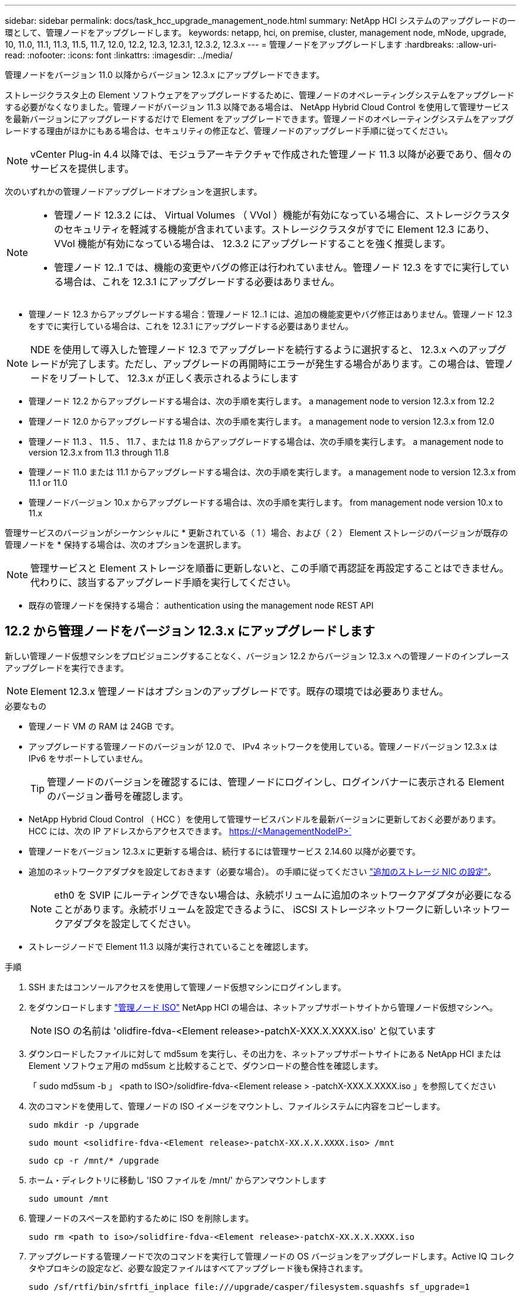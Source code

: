 ---
sidebar: sidebar 
permalink: docs/task_hcc_upgrade_management_node.html 
summary: NetApp HCI システムのアップグレードの一環として、管理ノードをアップグレードします。 
keywords: netapp, hci, on premise, cluster, management node, mNode, upgrade, 10, 11.0, 11.1, 11.3, 11.5, 11.7, 12.0, 12.2, 12.3, 12.3.1, 12.3.2, 12.3.x 
---
= 管理ノードをアップグレードします
:hardbreaks:
:allow-uri-read: 
:nofooter: 
:icons: font
:linkattrs: 
:imagesdir: ../media/


[role="lead"]
管理ノードをバージョン 11.0 以降からバージョン 12.3.x にアップグレードできます。

ストレージクラスタ上の Element ソフトウェアをアップグレードするために、管理ノードのオペレーティングシステムをアップグレードする必要がなくなりました。管理ノードがバージョン 11.3 以降である場合は、 NetApp Hybrid Cloud Control を使用して管理サービスを最新バージョンにアップグレードするだけで Element をアップグレードできます。管理ノードのオペレーティングシステムをアップグレードする理由がほかにもある場合は、セキュリティの修正など、管理ノードのアップグレード手順に従ってください。


NOTE: vCenter Plug-in 4.4 以降では、モジュラアーキテクチャで作成された管理ノード 11.3 以降が必要であり、個々のサービスを提供します。

次のいずれかの管理ノードアップグレードオプションを選択します。

[NOTE]
====
* 管理ノード 12.3.2 には、 Virtual Volumes （ VVol ）機能が有効になっている場合に、ストレージクラスタのセキュリティを軽減する機能が含まれています。ストレージクラスタがすでに Element 12.3 にあり、 VVol 機能が有効になっている場合は、 12.3.2 にアップグレードすることを強く推奨します。
* 管理ノード 12..1 では、機能の変更やバグの修正は行われていません。管理ノード 12.3 をすでに実行している場合は、これを 12.3.1 にアップグレードする必要はありません。


====
* 管理ノード 12.3 からアップグレードする場合：管理ノード 12..1 には、追加の機能変更やバグ修正はありません。管理ノード 12.3 をすでに実行している場合は、これを 12.3.1 にアップグレードする必要はありません。



NOTE: NDE を使用して導入した管理ノード 12.3 でアップグレードを続行するように選択すると、 12.3.x へのアップグレードが完了します。ただし、アップグレードの再開時にエラーが発生する場合があります。この場合は、管理ノードをリブートして、 12.3.x が正しく表示されるようにします

* 管理ノード 12.2 からアップグレードする場合は、次の手順を実行します。 a management node to version 12.3.x from 12.2
* 管理ノード 12.0 からアップグレードする場合は、次の手順を実行します。 a management node to version 12.3.x from 12.0
* 管理ノード 11.3 、 11.5 、 11.7 、または 11.8 からアップグレードする場合は、次の手順を実行します。 a management node to version 12.3.x from 11.3 through 11.8
* 管理ノード 11.0 または 11.1 からアップグレードする場合は、次の手順を実行します。 a management node to version 12.3.x from 11.1 or 11.0
* 管理ノードバージョン 10.x からアップグレードする場合は、次の手順を実行します。 from management node version 10.x to 11.x


管理サービスのバージョンがシーケンシャルに * 更新されている（ 1 ）場合、および（ 2 ） Element ストレージのバージョンが既存の管理ノードを * 保持する場合は、次のオプションを選択します。


NOTE: 管理サービスと Element ストレージを順番に更新しないと、この手順で再認証を再設定することはできません。代わりに、該当するアップグレード手順を実行してください。

* 既存の管理ノードを保持する場合： authentication using the management node REST API




== 12.2 から管理ノードをバージョン 12.3.x にアップグレードします

新しい管理ノード仮想マシンをプロビジョニングすることなく、バージョン 12.2 からバージョン 12.3.x への管理ノードのインプレースアップグレードを実行できます。


NOTE: Element 12.3.x 管理ノードはオプションのアップグレードです。既存の環境では必要ありません。

.必要なもの
* 管理ノード VM の RAM は 24GB です。
* アップグレードする管理ノードのバージョンが 12.0 で、 IPv4 ネットワークを使用している。管理ノードバージョン 12.3.x は IPv6 をサポートしていません。
+

TIP: 管理ノードのバージョンを確認するには、管理ノードにログインし、ログインバナーに表示される Element のバージョン番号を確認します。

* NetApp Hybrid Cloud Control （ HCC ）を使用して管理サービスバンドルを最新バージョンに更新しておく必要があります。HCC には、次の IP アドレスからアクセスできます。 https://<ManagementNodeIP>`
* 管理ノードをバージョン 12.3.x に更新する場合は、続行するには管理サービス 2.14.60 以降が必要です。
* 追加のネットワークアダプタを設定しておきます（必要な場合）。 の手順に従ってください link:task_mnode_install_add_storage_NIC.html["追加のストレージ NIC の設定"]。
+

NOTE: eth0 を SVIP にルーティングできない場合は、永続ボリュームに追加のネットワークアダプタが必要になることがあります。永続ボリュームを設定できるように、 iSCSI ストレージネットワークに新しいネットワークアダプタを設定してください。

* ストレージノードで Element 11.3 以降が実行されていることを確認します。


.手順
. SSH またはコンソールアクセスを使用して管理ノード仮想マシンにログインします。
. をダウンロードします https://mysupport.netapp.com/site/products/all/details/netapp-hci/downloads-tab["管理ノード ISO"^] NetApp HCI の場合は、ネットアップサポートサイトから管理ノード仮想マシンへ。
+

NOTE: ISO の名前は 'olidfire-fdva-<Element release>-patchX-XXX.X.XXXX.iso' と似ています

. ダウンロードしたファイルに対して md5sum を実行し、その出力を、ネットアップサポートサイトにある NetApp HCI または Element ソフトウェア用の md5sum と比較することで、ダウンロードの整合性を確認します。
+
「 sudo md5sum -b 」 <path to ISO>/solidfire-fdva-<Element release > -patchX-XXX.X.XXXX.iso 」を参照してください

. 次のコマンドを使用して、管理ノードの ISO イメージをマウントし、ファイルシステムに内容をコピーします。
+
[listing]
----
sudo mkdir -p /upgrade
----
+
[listing]
----
sudo mount <solidfire-fdva-<Element release>-patchX-XX.X.X.XXXX.iso> /mnt
----
+
[listing]
----
sudo cp -r /mnt/* /upgrade
----
. ホーム・ディレクトリに移動し 'ISO ファイルを /mnt/' からアンマウントします
+
[listing]
----
sudo umount /mnt
----
. 管理ノードのスペースを節約するために ISO を削除します。
+
[listing]
----
sudo rm <path to iso>/solidfire-fdva-<Element release>-patchX-XX.X.X.XXXX.iso
----
. アップグレードする管理ノードで次のコマンドを実行して管理ノードの OS バージョンをアップグレードします。Active IQ コレクタやプロキシの設定など、必要な設定ファイルはすべてアップグレード後も保持されます。
+
[listing]
----
sudo /sf/rtfi/bin/sfrtfi_inplace file:///upgrade/casper/filesystem.squashfs sf_upgrade=1
----
+
アップグレードプロセスが完了すると、管理ノードが新しい OS でリブートします。

+

NOTE: この手順で説明した sudo コマンドを実行すると、 SSH セッションが強制終了されます。継続的な監視を行うには、コンソールアクセスが必要です。アップグレードの実行中にコンソールにアクセスできない場合は、 SSH ログインを再試行し、 15~30 分後に接続を確認します。ログイン後、アップグレードが正常に完了したことを示す SSH バナーで新しい OS バージョンを確認できます。

. 管理ノードで「 redeploy -mnode 」スクリプトを実行して、以前の管理サービスの設定を保持します。
+

NOTE: 設定に応じて、 Active IQ コレクタサービス、コントローラ（ vCenter ）、プロキシなどの以前の管理サービスの設定が適用されます。

+
[listing]
----
sudo /sf/packages/mnode/redeploy-mnode -mu <mnode user>
----



IMPORTANT: 管理ノードで SSH 機能を無効にしていた場合は、が必要です link:task_mnode_ssh_management.html["SSH を再度無効にします"] リカバリされた管理ノード。提供する SSH 機能 link:task_mnode_enable_remote_support_connections.html["ネットアップサポートの Remote Support Tunnel （ RST ）セッションアクセス"] 管理ノードではデフォルトで有効になっています。



== バージョン 12.0 から管理ノードをバージョン 12.3.x にアップグレードします

新しい管理ノード仮想マシンをプロビジョニングすることなく、管理ノードバージョン 12.0 からバージョン 12.3.x へのインプレースアップグレードを実行できます。


NOTE: Element 12.3.x 管理ノードはオプションのアップグレードです。既存の環境では必要ありません。

.必要なもの
* アップグレードする管理ノードのバージョンが 12.0 で、 IPv4 ネットワークを使用している。管理ノードバージョン 12.3.x は IPv6 をサポートしていません。
+

TIP: 管理ノードのバージョンを確認するには、管理ノードにログインし、ログインバナーに表示される Element のバージョン番号を確認します。

* NetApp Hybrid Cloud Control （ HCC ）を使用して管理サービスバンドルを最新バージョンに更新しておく必要があります。HCC には、次の IP アドレスからアクセスできます。 https://<ManagementNodeIP>`
* 管理ノードをバージョン 12.3.x に更新する場合は、続行するには管理サービス 2.14.60 以降が必要です。
* 追加のネットワークアダプタを設定しておきます（必要な場合）。 の手順に従ってください link:task_mnode_install_add_storage_NIC.html["追加のストレージ NIC の設定"]。
+

NOTE: eth0 を SVIP にルーティングできない場合は、永続ボリュームに追加のネットワークアダプタが必要になることがあります。永続ボリュームを設定できるように、 iSCSI ストレージネットワークに新しいネットワークアダプタを設定してください。

* ストレージノードで Element 11.3 以降が実行されていることを確認します。


.手順
. 管理ノードの VM RAM を設定します。
+
.. 管理ノード VM の電源をオフにします。
.. 管理ノード VM の RAM を 12GB から 24GB RAM に変更します。
.. 管理ノード VM の電源をオンにします。


. SSH またはコンソールアクセスを使用して管理ノード仮想マシンにログインします。
. をダウンロードします https://mysupport.netapp.com/site/products/all/details/netapp-hci/downloads-tab["管理ノード ISO"^] NetApp HCI の場合は、ネットアップサポートサイトから管理ノード仮想マシンへ。
+

NOTE: ISO の名前は 'olidfire-fdva-<Element release>-patchX-XXX.X.XXXX.iso' と似ています

. ダウンロードしたファイルに対して md5sum を実行し、その出力を、ネットアップサポートサイトにある NetApp HCI または Element ソフトウェア用の md5sum と比較することで、ダウンロードの整合性を確認します。
+
「 sudo md5sum -b 」 <path to ISO>/solidfire-fdva-<Element release > -patchX-XXX.X.XXXX.iso 」を参照してください

. 次のコマンドを使用して、管理ノードの ISO イメージをマウントし、ファイルシステムに内容をコピーします。
+
[listing]
----
sudo mkdir -p /upgrade
----
+
[listing]
----
sudo mount <solidfire-fdva-<Element release>-patchX-XX.X.X.XXXX.iso> /mnt
----
+
[listing]
----
sudo cp -r /mnt/* /upgrade
----
. ホーム・ディレクトリに移動し 'ISO ファイルを /mnt/' からアンマウントします
+
[listing]
----
sudo umount /mnt
----
. 管理ノードのスペースを節約するために ISO を削除します。
+
[listing]
----
sudo rm <path to iso>/solidfire-fdva-<Element release>-patchX-XX.X.X.XXXX.iso
----
. アップグレードする管理ノードで次のコマンドを実行して管理ノードの OS バージョンをアップグレードします。Active IQ コレクタやプロキシの設定など、必要な設定ファイルはすべてアップグレード後も保持されます。
+
[listing]
----
sudo /sf/rtfi/bin/sfrtfi_inplace file:///upgrade/casper/filesystem.squashfs sf_upgrade=1
----
+
アップグレードプロセスが完了すると、管理ノードが新しい OS でリブートします。

+

NOTE: この手順で説明した sudo コマンドを実行すると、 SSH セッションが強制終了されます。継続的な監視を行うには、コンソールアクセスが必要です。アップグレードの実行中にコンソールにアクセスできない場合は、 SSH ログインを再試行し、 15~30 分後に接続を確認します。ログイン後、アップグレードが正常に完了したことを示す SSH バナーで新しい OS バージョンを確認できます。

. 管理ノードで「 redeploy -mnode 」スクリプトを実行して、以前の管理サービスの設定を保持します。
+

NOTE: 設定に応じて、 Active IQ コレクタサービス、コントローラ（ vCenter ）、プロキシなどの以前の管理サービスの設定が適用されます。

+
[listing]
----
sudo /sf/packages/mnode/redeploy-mnode -mu <mnode user>
----



IMPORTANT: 提供する SSH 機能 link:task_mnode_enable_remote_support_connections.html["ネットアップサポートの Remote Support Tunnel （ RST ）セッションアクセス"] 管理サービス 2.18 以降を実行する管理ノードでは、はデフォルトで無効になっています。以前に管理ノードで SSH 機能を有効にしていた場合は、が必要になることがあります link:task_mnode_ssh_management.html["SSH を再度無効にします"] をクリックします。



== 管理ノードをバージョン 11.3 から 11.8 にアップグレードします

新しい管理ノード仮想マシンをプロビジョニングすることなく、管理ノードバージョン 11.3 、 11.5 、 11.7 、または 11.8 からバージョン 12.3.x へのインプレースアップグレードを実行できます。


NOTE: Element 12.3.x 管理ノードはオプションのアップグレードです。既存の環境では必要ありません。

.必要なもの
* アップグレードする管理ノードのバージョンが 11.3 、 11.5 、 11.7 、または 11.8 で、 IPv4 ネットワークを使用していることを確認します。管理ノードバージョン 12.3.x は IPv6 をサポートしていません。
+

TIP: 管理ノードのバージョンを確認するには、管理ノードにログインし、ログインバナーに表示される Element のバージョン番号を確認します。

* NetApp Hybrid Cloud Control （ HCC ）を使用して管理サービスバンドルを最新バージョンに更新しておく必要があります。HCC には、次の IP アドレスからアクセスできます。 https://<ManagementNodeIP>`
* 管理ノードをバージョン 12.3.x に更新する場合は、続行するには管理サービス 2.14.60 以降が必要です。
* 追加のネットワークアダプタを設定しておきます（必要な場合）。 の手順に従ってください link:task_mnode_install_add_storage_NIC.html["追加のストレージ NIC の設定"]。
+

NOTE: eth0 を SVIP にルーティングできない場合は、永続ボリュームに追加のネットワークアダプタが必要になることがあります。永続ボリュームを設定できるように、 iSCSI ストレージネットワークに新しいネットワークアダプタを設定してください。

* ストレージノードで Element 11.3 以降が実行されていることを確認します。


.手順
. 管理ノードの VM RAM を設定します。
+
.. 管理ノード VM の電源をオフにします。
.. 管理ノード VM の RAM を 12GB から 24GB RAM に変更します。
.. 管理ノード VM の電源をオンにします。


. SSH またはコンソールアクセスを使用して管理ノード仮想マシンにログインします。
. をダウンロードします https://mysupport.netapp.com/site/products/all/details/netapp-hci/downloads-tab["管理ノード ISO"^] NetApp HCI の場合は、ネットアップサポートサイトから管理ノード仮想マシンへ。
+

NOTE: ISO の名前は 'olidfire-fdva-<Element release>-patchX-XXX.X.XXXX.iso' と似ています

. ダウンロードしたファイルに対して md5sum を実行し、その出力を、ネットアップサポートサイトにある NetApp HCI または Element ソフトウェア用の md5sum と比較することで、ダウンロードの整合性を確認します。
+
「 sudo md5sum -b 」 <path to ISO>/solidfire-fdva-<Element release > -patchX-XXX.X.XXXX.iso 」を参照してください

. 次のコマンドを使用して、管理ノードの ISO イメージをマウントし、ファイルシステムに内容をコピーします。
+
[listing]
----
sudo mkdir -p /upgrade
----
+
[listing]
----
sudo mount <solidfire-fdva-<Element release>-patchX-XX.X.X.XXXX.iso> /mnt
----
+
[listing]
----
sudo cp -r /mnt/* /upgrade
----
. ホーム・ディレクトリに移動し 'ISO ファイルを /mnt/' からアンマウントします
+
[listing]
----
sudo umount /mnt
----
. 管理ノードのスペースを節約するために ISO を削除します。
+
[listing]
----
sudo rm <path to iso>/solidfire-fdva-<Element release>-patchX-XX.X.X.XXXX.iso
----
. 11.3 、 11.5 、 11.7 、または 11.8 の管理ノードで、次のコマンドを実行して管理ノードの OS バージョンをアップグレードします。Active IQ コレクタやプロキシの設定など、必要な設定ファイルはすべてアップグレード後も保持されます。
+
[listing]
----
sudo /sf/rtfi/bin/sfrtfi_inplace file:///upgrade/casper/filesystem.squashfs sf_upgrade=1
----
+
アップグレードプロセスが完了すると、管理ノードが新しい OS でリブートします。

+

NOTE: この手順で説明した sudo コマンドを実行すると、 SSH セッションが強制終了されます。継続的な監視を行うには、コンソールアクセスが必要です。アップグレードの実行中にコンソールにアクセスできない場合は、 SSH ログインを再試行し、 15~30 分後に接続を確認します。ログイン後、アップグレードが正常に完了したことを示す SSH バナーで新しい OS バージョンを確認できます。

. 管理ノードで「 redeploy -mnode 」スクリプトを実行して、以前の管理サービスの設定を保持します。
+

NOTE: 設定に応じて、 Active IQ コレクタサービス、コントローラ（ vCenter ）、プロキシなどの以前の管理サービスの設定が適用されます。

+
[listing]
----
sudo /sf/packages/mnode/redeploy-mnode -mu <mnode user>
----



IMPORTANT: 提供する SSH 機能 link:task_mnode_enable_remote_support_connections.html["ネットアップサポートの Remote Support Tunnel （ RST ）セッションアクセス"] 管理サービス 2.18 以降を実行する管理ノードでは、はデフォルトで無効になっています。以前に管理ノードで SSH 機能を有効にしていた場合は、が必要になることがあります link:task_mnode_ssh_management.html["SSH を再度無効にします"] をクリックします。



== 管理ノードをバージョン 12.3.x にアップグレードします。 11.1 または 11.0 からアップグレードします

新しい管理ノード仮想マシンをプロビジョニングすることなく、管理ノード 11.0 または 11.1 からバージョン 12.3.x へのインプレースアップグレードを実行できます。

.必要なもの
* ストレージノードで Element 11.3 以降が実行されていることを確認します。
+

NOTE: 最新の HealthTools を使用して Element ソフトウェアをアップグレードしてください。

* アップグレードする管理ノードのバージョンが 11.0 または 11.1 で、 IPv4 ネットワークを使用していることを確認します。管理ノードバージョン 12.3.x は IPv6 をサポートしていません。
+

TIP: 管理ノードのバージョンを確認するには、管理ノードにログインし、ログインバナーに表示される Element のバージョン番号を確認します。

* 管理ノード 11.0 の場合、 VM メモリを手動で 12GB に増やす必要があります。
* 必要に応じて、管理ノードユーザガイドに記載されているストレージ NIC （ eth1 ）の設定手順に従って追加のネットワークアダプタを設定しておきます。
+

NOTE: eth0 を SVIP にルーティングできない場合は、永続ボリュームに追加のネットワークアダプタが必要になることがあります。永続ボリュームを設定できるように、 iSCSI ストレージネットワークに新しいネットワークアダプタを設定してください。



.手順
. 管理ノードの VM RAM を設定します。
+
.. 管理ノード VM の電源をオフにします。
.. 管理ノード VM の RAM を 12GB から 24GB RAM に変更します。
.. 管理ノード VM の電源をオンにします。


. SSH またはコンソールアクセスを使用して管理ノード仮想マシンにログインします。
. をダウンロードします https://mysupport.netapp.com/site/products/all/details/netapp-hci/downloads-tab["管理ノード ISO"^] NetApp HCI の場合は、ネットアップサポートサイトから管理ノード仮想マシンへ。
+

NOTE: ISO の名前は 'olidfire-fdva-<Element release>-patchX-XXX.X.XXXX.iso' と似ています

. ダウンロードしたファイルに対して md5sum を実行し、その出力を、ネットアップサポートサイトにある NetApp HCI または Element ソフトウェア用の md5sum と比較することで、ダウンロードの整合性を確認します。
+
[listing]
----
sudo md5sum -b <path to iso>/solidfire-fdva-<Element release>-patchX-XX.X.X.XXXX.iso
----
. 次のコマンドを使用して、管理ノードの ISO イメージをマウントし、ファイルシステムに内容をコピーします。
+
[listing]
----
sudo mkdir -p /upgrade
----
+
[listing]
----
sudo mount solidfire-fdva-<Element release>-patchX-XX.X.X.XXXX.iso /mnt
----
+
[listing]
----
sudo cp -r /mnt/* /upgrade
----
. ホームディレクトリに移動し、 ISO ファイルを /mnt からアンマウントします。
+
[listing]
----
sudo umount /mnt
----
. 管理ノードのスペースを節約するために ISO を削除します。
+
[listing]
----
sudo rm <path to iso>/solidfire-fdva-<Element release>-patchX-XX.X.X.XXXX.iso
----
. 次のいずれかのスクリプトを実行して、管理ノードの OS バージョンをアップグレードします。使用しているバージョンに適したスクリプトのみを実行してください。各スクリプトでは、 Active IQ コレクタやプロキシの設定など、必要な設定ファイルはすべてアップグレード後も保持されます。
+
.. 11.1 （ 11.1.0.73 ）の管理ノードの場合は次のコマンドを実行します。
+
[listing]
----
sudo /sf/rtfi/bin/sfrtfi_inplace file:///upgrade/casper/filesystem.squashfs sf_upgrade=1 sf_keep_paths="/sf/packages/solidfire-sioc-4.2.3.2288 /sf/packages/solidfire-nma-1.4.10/conf /sf/packages/sioc /sf/packages/nma"
----
.. 11.1 （ 11.1.0.72 ）の管理ノードの場合は次のコマンドを実行します。
+
[listing]
----
sudo /sf/rtfi/bin/sfrtfi_inplace file:///upgrade/casper/filesystem.squashfs sf_upgrade=1 sf_keep_paths="/sf/packages/solidfire-sioc-4.2.1.2281 /sf/packages/solidfire-nma-1.4.10/conf /sf/packages/sioc /sf/packages/nma"
----
.. 11.0 （ 11.0.0.781 ）の管理ノードの場合は次のコマンドを実行します。
+
[listing]
----
sudo /sf/rtfi/bin/sfrtfi_inplace file:///upgrade/casper/filesystem.squashfs sf_upgrade=1 sf_keep_paths="/sf/packages/solidfire-sioc-4.2.0.2253 /sf/packages/solidfire-nma-1.4.8/conf /sf/packages/sioc /sf/packages/nma"
----
+
アップグレードプロセスが完了すると、管理ノードが新しい OS でリブートします。

+

NOTE: この手順で説明した sudo コマンドを実行すると、 SSH セッションが強制終了されます。継続的な監視を行うには、コンソールアクセスが必要です。アップグレードの実行中にコンソールにアクセスできない場合は、 SSH ログインを再試行し、 15~30 分後に接続を確認します。ログイン後、アップグレードが正常に完了したことを示す SSH バナーで新しい OS バージョンを確認できます。



. 12.3.x 管理ノードで、「 upgrade-mnode 」スクリプトを実行して、以前の設定を保持します。
+

NOTE: 11.0 または 11.1 の管理ノードから移行している場合、 Active IQ コレクタが新しい形式にコピーされます。

+
.. 既存の管理ノード 11.0 または 11.1 で単一のストレージクラスタを管理しており、永続ボリュームがある場合：
+
[listing]
----
sudo /sf/packages/mnode/upgrade-mnode -mu <mnode user> -pv <true - persistent volume> -pva <persistent volume account name - storage volume account>
----
.. 既存の管理ノード 11.0 または 11.1 で単一のストレージクラスタを管理しており、永続ボリュームがない場合：
+
[listing]
----
sudo /sf/packages/mnode/upgrade-mnode -mu <mnode user>
----
.. 既存の管理ノード 11.0 または 11.1 で複数のストレージクラスタを管理しており、永続ボリュームがある場合：
+
[listing]
----
sudo /sf/packages/mnode/upgrade-mnode -mu <mnode user> -pv <true - persistent volume> -pva <persistent volume account name - storage volume account> -pvm <persistent volumes mvip>
----
.. 既存の管理ノード 11.0 または 11.1 で複数のストレージクラスタを管理しており、永続ボリュームがない場合（「 -pvm 」フラグでクラスタのいずれかの MVIP アドレスを指定）：
+
[listing]
----
sudo /sf/packages/mnode/upgrade-mnode -mu <mnode user> -pvm <mvip for persistent volumes>
----


. （ NetApp Element Plug-in for vCenter Server を使用するすべての NetApp HCI インストールの場合）で、の手順に従って、 12.3.x 管理ノードの vCenter Plug-in を更新します link:task_vcp_upgrade_plugin.html["Element Plug-in for vCenter Server をアップグレードします"] トピック：
. 管理ノード API を使用して、インストール環境のアセット ID を確認します。
+
.. ブラウザから、管理ノードの REST API UI にログインします。
+
... ストレージの MVIP にアクセスしてログインします。次の手順で証明書が承認されます。


.. 管理ノードでインベントリサービス REST API UI を開きます。
+
[listing]
----
https://<ManagementNodeIP>/inventory/1/
----
.. 「 * Authorize * 」（認証）を選択して、次の手順を実行
+
... クラスタのユーザ名とパスワードを入力します。
... クライアント ID を「 m node-client 」として入力します。
... セッションを開始するには、 * Authorize * を選択します。
... ウィンドウを閉じます。


.. REST API UI で、 * 一部のユーザに一時的な処理を開始 / インストール * を選択します。
.. [* 試してみてください * ] を選択します。
.. [* Execute] を選択します。
.. コード 200 の応答本文から ' インストールの ID をコピーします
+
インストール環境には、インストールまたはアップグレード時に作成されたベースアセットの構成が含まれています。



. vSphere でコンピューティングノードのハードウェアタグを確認します。
+
.. vSphere Web Client ナビゲータでホストを選択します。
.. [*Monitor*] タブを選択し、 [*Hardware Health*] を選択します。
.. ノードの BIOS のメーカーとモデル番号が表示されます。後の手順で使用するために 'tag' の値をコピーして保存します


. HCI の監視と Hybrid Cloud Control 用の vCenter コントローラアセットを管理ノードの既知のアセットに追加します。
+
.. コントローラサブアセットを追加する場合は、「 * POST /assets/｛ asset_id ｝ /controllers * 」を選択します。
.. [* 試してみてください * ] を選択します。
.. クリップボードにコピーした親ベースアセットの ID を * asset_id * フィールドに入力します。
.. 必要なペイロード値を「 vcenter 」タイプと「 vcenter 」クレデンシャルタイプで入力します。
.. [* Execute] を選択します。


. コンピューティングノードアセットを管理ノードの既知のアセットに追加します。
+
.. コンピューティングノードアセットのクレデンシャルを使用してコンピューティングノードサブアセットを追加する場合は、「 * POST/assets/｛ asset_id ｝ /compute-nodes 」を選択します。
.. [* 試してみてください * ] を選択します。
.. クリップボードにコピーした親ベースアセットの ID を * asset_id * フィールドに入力します。
.. ペイロードで、 Model タブで定義されているとおりに必要なペイロード値を入力します。「タイプ」として「 ESXi ホスト」と入力し、「 hardware_tag 」の前の手順で保存したハードウェアタグを貼り付けます。
.. [* Execute] を選択します。






== 管理ノードバージョン 10.x から 11.x への移行

管理ノードのバージョンが 10.x の場合、 10.x から 11.x にアップグレードすることはできません代わりに、ここに記載する移行手順を使用して、新しく導入した 11.1 の管理ノードに 10.x から設定をコピーします。現在の管理ノードが 11.0 以降の場合は、この手順は省略してください。管理ノード 11.0 または 11.1 とが必要です link:task_upgrade_element_latest_healthtools.html["最新の HealthTools"] Element ソフトウェアを 10.3 以降から 11.x にアップグレードします

.手順
. VMware vSphere インターフェイスで、管理ノード 11.1 OVA を導入し、電源をオンにします。
. 管理ノードの VM コンソールを開きます。ターミナルユーザインターフェイス（ TUI ）が起動します。
. TUI を使用して新しい管理者の ID を作成し、パスワードを割り当てます。
. 管理ノードの TUI で、新しい ID とパスワードを使用して管理ノードにログインし、動作を確認します。
. vCenter または管理ノードの TUI で、管理ノード 11.1 の IP アドレスを取得し、ポート 9443 でこの IP アドレスにアクセスして管理ノード UI を開きます。
+
[listing]
----
https://<mNode 11.1 IP address>:9443
----
. vSphere で、 * NetApp Element Configuration * > * mNode Settings * の順に選択します。（旧バージョンでは、最上位のメニューは * NetApp SolidFire 構成 * です）。
. * アクション * > * クリア * を選択します。
. 確認するには、 * はい * を選択します。mNode Status フィールドに Not Configured と表示されるはずです。
+

NOTE: 最初に「 * mNode Settings * 」タブに移動すると、 mNode の Status フィールドに、想定される「 Up * 」ではなく「 * Not Configured * 」と表示されることがあります。 * Actions * > * Clear * を選択できない場合があります。ブラウザの表示を更新します。mNode の Status フィールドには、最終的に *up* と表示されます。

. vSphere からログアウトします。
. Web ブラウザで、管理ノード登録ユーティリティを開き、 * QoSSIOC サービス管理 * を選択します。
+
[listing]
----
https://<mNode 11.1 IP address>:9443
----
. QoSSIOC の新しいパスワードを設定します。
+

NOTE: デフォルトのパスワードは SolidFire ですこのパスワードは、新しいパスワードを設定するために必要です。

. [* vCenter Plug-in Registration * （ vCenter Plug-in の登録 * ） ] タブを選択します。
. [ プラグインの更新 ] を選択します。
. 必要な値を入力します。完了したら、 * アップデート * を選択します。
. vSphere にログインし、 * NetApp Element 構成 * > * mNode 設定 * を選択します。
. * アクション * > * 設定 * を選択します。
. 管理ノードの IP アドレス、管理ノードのユーザ ID （ユーザ名は「 admin 」）、登録ユーティリティの「 QoSSIOC サービス管理 * 」タブで設定したパスワード、および vCenter のユーザ ID とパスワードを入力します。
+
vSphere で、 mNode 設定 * タブに mNode ステータスが * up * と表示されます。これは、管理ノード 11.1 が vCenter に登録されていることを示します。

. 管理ノード登録ユーティリティ（「 https://<mNode 11.1 IP アドレス > ： 9443 」）から SIOC サービスを再起動します。
. 1 分ほど待ってから、「 * NetApp Element Configuration * > * mNode Settings * 」タブを確認します。mNode のステータスが「 * up 」と表示されるはずです。
+
ステータスが「 * down 」の場合は、「 /sf/packages/sioc/app.properties` 」の権限を確認します。ファイル所有者には、読み取り、書き込み、および実行の各権限が必要です。正しい権限は次のように表示されます。

+
[listing]
----
-rwx------
----
. SIOC プロセスが開始され、 vCenter で mNode のステータスが「 up 」と表示されたら、管理ノードの「 f--hci-nma 」サービスのログを確認します。エラーメッセージは表示されません。
. （管理ノード 11.1 の場合のみ） root 権限で管理ノードバージョン 11.1 に SSH 接続し、次のコマンドを使用して NMA サービスを開始します。
+
[listing]
----
# systemctl enable /sf/packages/nma/systemd/sf-hci-nma.service
----
+
[listing]
----
# systemctl start sf-hci-nma21
----
. vCenter から、ドライブの削除、ドライブの追加、またはノードのリブートを実行します。これによりストレージアラートがトリガーされ、 vCenter で報告されます。アラートが生成されれば、 NMA システムアラートは想定どおりに機能しています。
. ONTAP Select が vCenter に設定されている場合、前の管理ノードの「 .ots.properties` 」ファイルを管理ノードバージョン 11.1x/sf/packages/NMA /conf/.ots.properties` ファイルにコピーして NMA で ONTAP Select アラートを設定し、次のコマンドを使用して NMA サービスを再起動します。
+
[listing]
----
systemctl restart sf-hci-nma
----
. 次のコマンドを使用してログを表示し、 ONTAP Select が動作していることを確認します。
+
[listing]
----
journalctl -f | grep -i ots
----
. 次の手順で Active IQ を設定します。
+
.. 管理ノードバージョン 11.1 に SSH 接続し ''/sf/packages/collector' ディレクトリに移動します
.. 次のコマンドを実行します。
+
[listing]
----
sudo ./manage-collector.py --set-username netapp --set-password --set-mvip <MVIP>
----
.. プロンプトが表示されたら、管理ノード UI のパスワードを入力します。
.. 次のコマンドを実行します。
+
[listing]
----
./manage-collector.py --get-all
----
+
[listing]
----
sudo systemctl restart sfcollector
----
.. 「 fcollector 」ログを確認し、正常に動作していることを確認します。


. vSphere で、 * NetApp Element Configuration * > * mNode Settings * タブに mNode ステータスが * up * と表示される必要があります。
. NMA からシステムアラートと ONTAP Select アラートが報告されていることを確認します。
. すべての動作が想定どおりであることを確認したら、管理ノード 10.x の VM をシャットダウンして削除します。




== 管理ノード REST API を使用して認証を再設定します

既存の管理ノードは、（ 1 ）管理サービスと（ 2 ） Element ストレージを順番にアップグレードした場合でも維持できます。別のアップグレード順序を使用した場合は、インプレース管理ノードのアップグレード手順を参照してください。

.作業を開始する前に
* 管理サービスを 2.10.29 以降に更新しておきます。
* ストレージクラスタで Element 12.0 以降が実行されている。
* 管理ノードは 11.3 以降です。
* 管理サービスを順番に更新し、 Element ストレージをアップグレードしておきます。この手順を使用して認証を再設定するには、説明されている順序でアップグレードを完了する必要があります。


.手順
. 管理ノードで管理ノード REST API UI を開きます。
+
[listing]
----
https://<ManagementNodeIP>/mnode
----
. 「 * Authorize * 」（認証）を選択して、次の手順を実行
+
.. クラスタのユーザ名とパスワードを入力します。
.. 値がまだ入力されていない場合は、クライアント ID を「 m node-client 」として入力します。
.. セッションを開始するには、 * Authorize * を選択します。


. REST API UI から、 * POST /services/reconfigure -auth* を選択します。
. [* 試してみてください * ] を選択します。
. *LOAD_images * パラメータでは 'TRUE' を選択します
. [* Execute] を選択します。
+
応答の本文は、再設定が正常に完了したことを示します。



[discrete]
== 詳細については、こちらをご覧ください

* https://docs.netapp.com/us-en/vcp/index.html["vCenter Server 向け NetApp Element プラグイン"^]
* https://www.netapp.com/hybrid-cloud/hci-documentation/["NetApp HCI のリソースページ"^]

